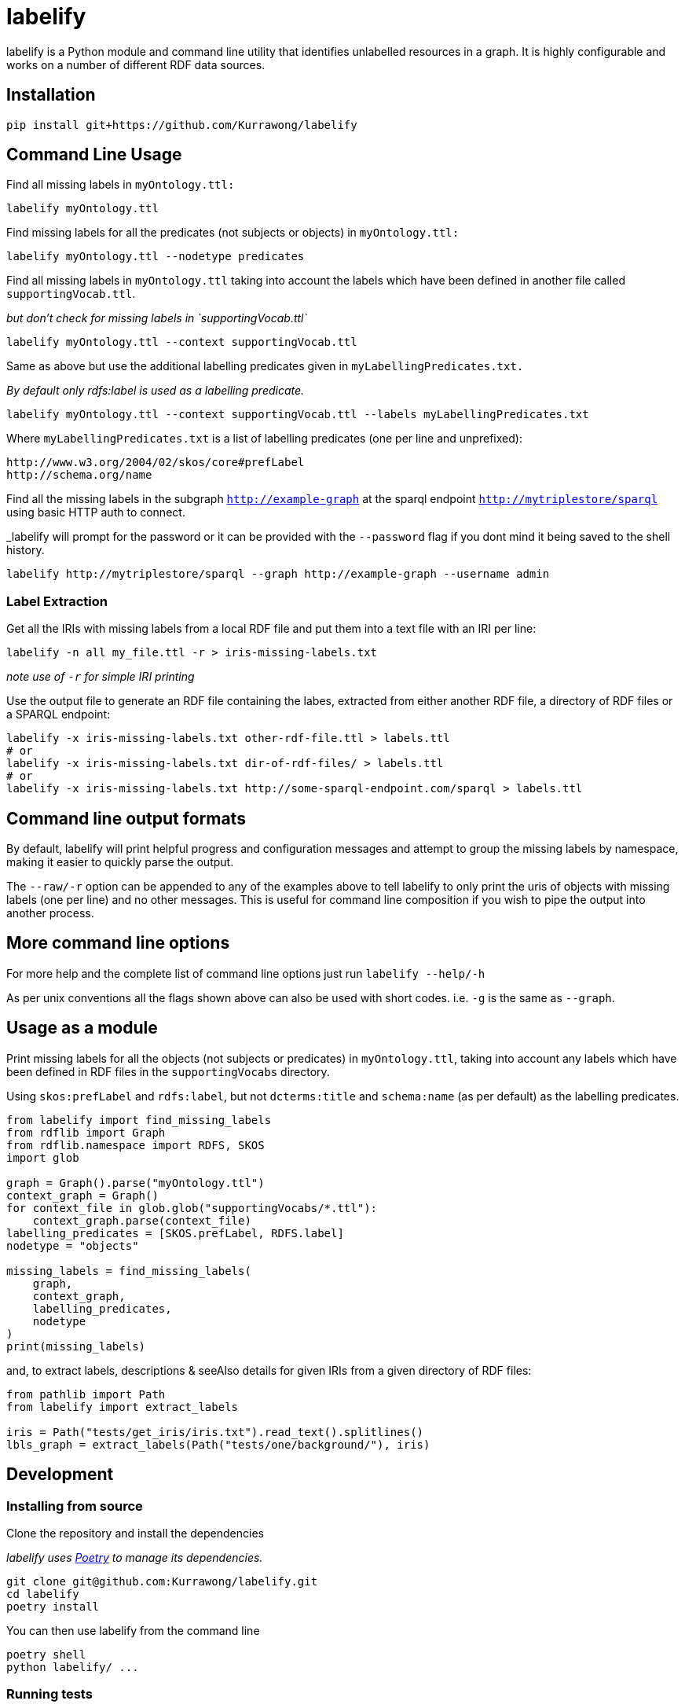 = labelify

labelify is a Python module and command line utility that identifies unlabelled resources in a graph.
It is highly configurable and works on a number of different RDF data sources.

== Installation

[source,shell]
----
pip install git+https://github.com/Kurrawong/labelify
----

== Command Line Usage

Find all missing labels in `myOntology.ttl:`

[source,shell]
----
labelify myOntology.ttl
----

Find missing labels for all the predicates (not subjects or objects) in `myOntology.ttl:`

[source,shell]
----
labelify myOntology.ttl --nodetype predicates
----

Find all missing labels in `myOntology.ttl` taking into account the labels which have been defined in
another file called `supportingVocab.ttl`.

_but don't check for missing labels in `supportingVocab.ttl`_

[source,shell]
----
labelify myOntology.ttl --context supportingVocab.ttl
----

Same as above but use the additional labelling predicates given in `myLabellingPredicates.txt.`

_By default only rdfs:label is used as a labelling predicate._

[source,shell]
----
labelify myOntology.ttl --context supportingVocab.ttl --labels myLabellingPredicates.txt
----

Where `myLabellingPredicates.txt` is a list of labelling predicates (one per line and unprefixed):

[source,txt]
----
http://www.w3.org/2004/02/skos/core#prefLabel
http://schema.org/name
----

Find all the missing labels in the subgraph `http://example-graph`
at the sparql endpoint `http://mytriplestore/sparql` using basic HTTP auth to connect.

_labelify will prompt for the password or it can be provided with the `--password` flag if you dont
mind it being saved to the shell history.

[source,shell]
----
labelify http://mytriplestore/sparql --graph http://example-graph --username admin
----

=== Label Extraction

Get all the IRIs with missing labels from a local RDF file and put them into a text file with an IRI per line:

[source,shell]
----
labelify -n all my_file.ttl -r > iris-missing-labels.txt
----

_note use of `-r` for simple IRI printing_

Use the output file to generate an RDF file containing the labes, extracted from either another RDF file, a directory of RDF files or a SPARQL endpoint:

[source,shell]
----
labelify -x iris-missing-labels.txt other-rdf-file.ttl > labels.ttl
# or
labelify -x iris-missing-labels.txt dir-of-rdf-files/ > labels.ttl
# or
labelify -x iris-missing-labels.txt http://some-sparql-endpoint.com/sparql > labels.ttl
----

== Command line output formats

By default, labelify will print helpful progress and configuration messages and attempt to group the
missing labels by namespace, making it easier to quickly parse the output.

The `--raw/-r` option can be appended to any of the examples above to tell labelify to only print the
uris of objects with missing labels (one per line) and no other messages. This is useful for command
line composition if you wish to pipe the output into another process.

== More command line options

For more help and the complete list of command line options just run `labelify --help/-h`

As per unix conventions all the flags shown above can also be used with short codes.
i.e. `-g` is the same as `--graph`.

== Usage as a module

Print missing labels for all the objects (not subjects or predicates) in `myOntology.ttl`, taking into account any labels which have been defined in RDF files in the `supportingVocabs` directory.

Using `skos:prefLabel` and `rdfs:label`, but not `dcterms:title` and `schema:name` (as per default) as the labelling predicates.

[source,python]
----
from labelify import find_missing_labels
from rdflib import Graph
from rdflib.namespace import RDFS, SKOS
import glob

graph = Graph().parse("myOntology.ttl")
context_graph = Graph()
for context_file in glob.glob("supportingVocabs/*.ttl"):
    context_graph.parse(context_file)
labelling_predicates = [SKOS.prefLabel, RDFS.label]
nodetype = "objects"

missing_labels = find_missing_labels(
    graph,
    context_graph,
    labelling_predicates,
    nodetype
)
print(missing_labels)
----

and, to extract labels, descriptions & seeAlso details for given IRIs from a given directory of RDF files:

[source,python]
----
from pathlib import Path
from labelify import extract_labels

iris = Path("tests/get_iris/iris.txt").read_text().splitlines()
lbls_graph = extract_labels(Path("tests/one/background/"), iris)
----

== Development

=== Installing from source

Clone the repository and install the dependencies

_labelify uses https://python-poetry.org/[Poetry] to manage its dependencies._

[source,shell]
----
git clone git@github.com:Kurrawong/labelify.git
cd labelify
poetry install
----

You can then use labelify from the command line

[source,shell]
----
poetry shell
python labelify/ ...
----

=== Running tests

[source,shell]
----
poetry run pytest
----

=== Formatting the codebase

[source,shell]
----
poetry run black . && poetry run ruff check --fix labelify/
----

== License

https://opensource.org/license/bsd-3-clause/[BSD-3-Clause], if anyone is asking.

== Contact

*KurrawongAI* +
info@kurrawong.ai +
https://kurrawong.ai
